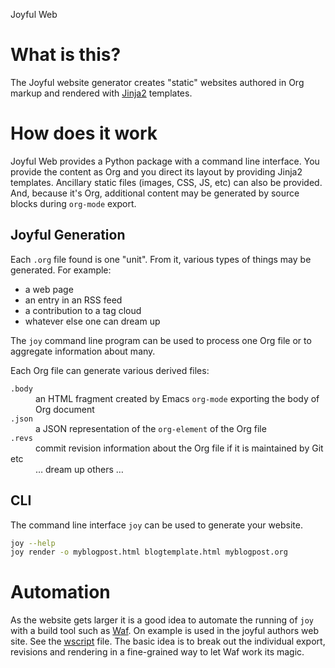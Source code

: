 Joyful Web

* What is this?

The Joyful website generator creates "static" websites authored in Org markup and rendered with [[http://jinja.pocoo.org/][Jinja2]] templates.  

* How does it work

Joyful Web provides a Python package with a command line interface.
You provide the content as Org and you direct its layout by providing
Jinja2 templates.  Ancillary static files (images, CSS, JS, etc) can
also be provided.  And, because it's Org, additional content may be
generated by source blocks during =org-mode= export.

** Joyful Generation 

Each =.org= file found is one "unit".  From it, various types of
things may be generated.  For example:

 - a web page
 - an entry in an RSS feed
 - a contribution to a tag cloud
 - whatever else one can dream up

The =joy= command line program can be used to process one Org file or
to aggregate information about many. 

Each Org file can generate various derived files:

- =.body= :: an HTML fragment created by Emacs =org-mode= exporting the body of Org document
- =.json= :: a JSON representation of the =org-element= of the Org file
- =.revs= :: commit revision information about the Org file if it is maintained by Git
- etc :: ... dream up others ...

** CLI

The command line interface =joy= can be used to generate your website.

#+BEGIN_SRC bash
  joy --help
  joy render -o myblogpost.html blogtemplate.html myblogpost.org
#+END_SRC

* Automation

As the website gets larger it is a good idea to automate the running
of =joy= with a build tool such as [[https://waf.io/][Waf]].  On example is used in the
joyful authors web site.  See the [[https://github.com/brettviren/org-pub/blob/master/wscript][wscript]] file.  The basic idea is to
break out the individual export, revisions and rendering in a
fine-grained way to let Waf work its magic.
